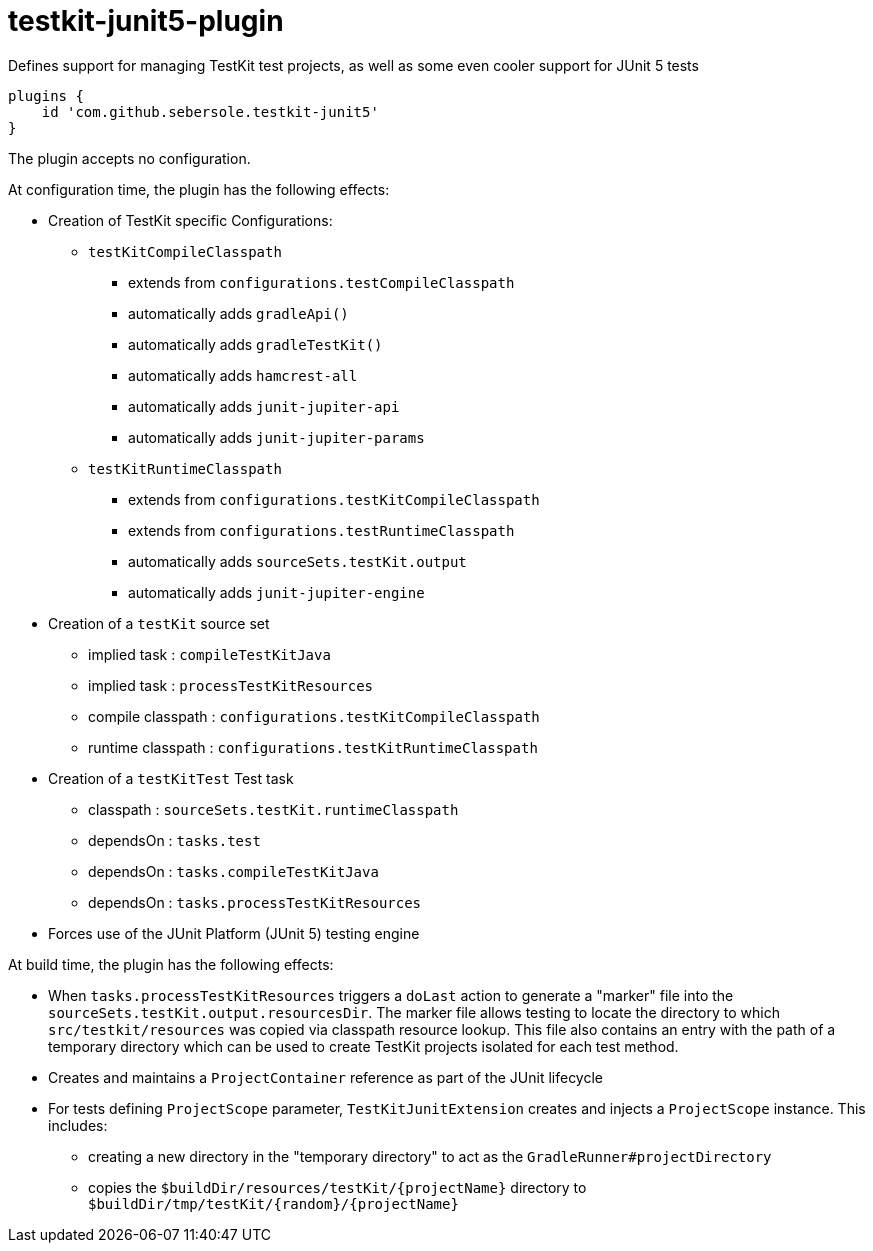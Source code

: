 # testkit-junit5-plugin

Defines support for managing TestKit test projects, as well as some even cooler support for JUnit 5 tests

```
plugins {
    id 'com.github.sebersole.testkit-junit5'
}
```

The plugin accepts no configuration.

At configuration time, the plugin has the following effects:

* Creation of TestKit specific Configurations:
  ** `testKitCompileClasspath`
    *** extends from `configurations.testCompileClasspath`
    *** automatically adds `gradleApi()`
    *** automatically adds `gradleTestKit()`
    *** automatically adds `hamcrest-all`
    *** automatically adds `junit-jupiter-api`
    *** automatically adds `junit-jupiter-params`
  ** `testKitRuntimeClasspath`
    *** extends from `configurations.testKitCompileClasspath`
    *** extends from `configurations.testRuntimeClasspath`
    *** automatically adds `sourceSets.testKit.output`
    *** automatically adds `junit-jupiter-engine`
* Creation of a `testKit` source set
  ** implied task : `compileTestKitJava`
  ** implied task : `processTestKitResources`
  ** compile classpath : `configurations.testKitCompileClasspath`
  ** runtime classpath : `configurations.testKitRuntimeClasspath`
* Creation of a `testKitTest` Test task
  ** classpath : `sourceSets.testKit.runtimeClasspath`
  ** dependsOn : `tasks.test`
  ** dependsOn : `tasks.compileTestKitJava`
  ** dependsOn : `tasks.processTestKitResources`
* Forces use of the JUnit Platform (JUnit 5) testing engine

At build time, the plugin has the following effects:

* When `tasks.processTestKitResources` triggers a `doLast` action to generate
  a "marker" file into the `sourceSets.testKit.output.resourcesDir`. The marker
  file allows testing to locate the directory to which `src/testkit/resources`
  was copied via classpath resource lookup.  This file also contains an entry
  with the path of a temporary directory which can be used to create
  TestKit projects isolated for each test method.
* Creates and maintains a `ProjectContainer` reference as part of the JUnit
  lifecycle
* For tests defining `ProjectScope` parameter, `TestKitJunitExtension` creates
  and injects a `ProjectScope` instance.  This includes:
  ** creating a new directory in the "temporary directory" to act as the `GradleRunner#projectDirectory`
  ** copies the `$buildDir/resources/testKit/{projectName}` directory to `$buildDir/tmp/testKit/{random}/{projectName}`

